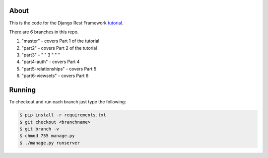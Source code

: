 About
-----

This is the code for the Django Rest Framework `tutorial <http://www.django-rest-framework.org/tutorial/1-serialization>`_.

There are 6 branches in this repo.

1) "master" - covers Part 1 of the tutorial
2) "part2" - covers Part 2 of the tutorial
3) "part3" - "      "    3 "   "  "
4) "part4-auth" - covers Part 4
5) "part5-relationships" - covers Part 5
6) "part6-viewsets" - covers Part 6

Running
------
To checkout and run each branch just type the following:

.. code:: bash
    
    $ pip install -r requirements.txt
    $ git checkout <branchname>
    $ git branch -v
    $ chmod 755 manage.py
    $ ./manage.py runserver
    
